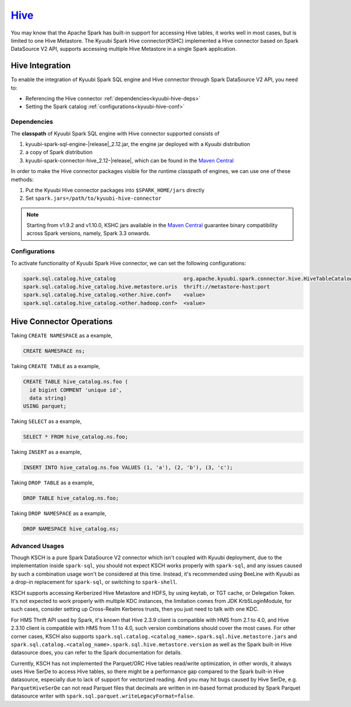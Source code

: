 .. Licensed to the Apache Software Foundation (ASF) under one or more
   contributor license agreements.  See the NOTICE file distributed with
   this work for additional information regarding copyright ownership.
   The ASF licenses this file to You under the Apache License, Version 2.0
   (the "License"); you may not use this file except in compliance with
   the License.  You may obtain a copy of the License at

..    http://www.apache.org/licenses/LICENSE-2.0

.. Unless required by applicable law or agreed to in writing, software
   distributed under the License is distributed on an "AS IS" BASIS,
   WITHOUT WARRANTIES OR CONDITIONS OF ANY KIND, either express or implied.
   See the License for the specific language governing permissions and
   limitations under the License.

`Hive`_
==========

You may know that the Apache Spark has built-in support for accessing Hive tables, it works well in most cases,
but is limited to one Hive Metastore. The Kyuubi Spark Hive connector(KSHC) implemented a Hive connector based
on Spark DataSource V2 API, supports accessing multiple Hive Metastore in a single Spark application.

Hive Integration
----------------

To enable the integration of Kyuubi Spark SQL engine and Hive connector through
Spark DataSource V2 API, you need to:

- Referencing the Hive connector :ref:`dependencies<kyuubi-hive-deps>`
- Setting the Spark catalog :ref:`configurations<kyuubi-hive-conf>`

.. _kyuubi-hive-deps:

Dependencies
************

The **classpath** of Kyuubi Spark SQL engine with Hive connector supported consists of

1. kyuubi-spark-sql-engine-\ |release|\ _2.12.jar, the engine jar deployed with a Kyuubi distribution
2. a copy of Spark distribution
3. kyuubi-spark-connector-hive_2.12-\ |release|\ , which can be found in the `Maven Central`_

In order to make the Hive connector packages visible for the runtime classpath of engines, we can use one of these methods:

1. Put the Kyuubi Hive connector packages into ``$SPARK_HOME/jars`` directly
2. Set ``spark.jars=/path/to/kyuubi-hive-connector``

.. note::
   Starting from v1.9.2 and v1.10.0, KSHC jars available in the `Maven Central`_ guarantee binary compatibility across
   Spark versions, namely, Spark 3.3 onwards.

.. _kyuubi-hive-conf:

Configurations
**************

To activate functionality of Kyuubi Spark Hive connector, we can set the following configurations:

.. code-block:: properties

   spark.sql.catalog.hive_catalog                      org.apache.kyuubi.spark.connector.hive.HiveTableCatalog
   spark.sql.catalog.hive_catalog.hive.metastore.uris  thrift://metastore-host:port
   spark.sql.catalog.hive_catalog.<other.hive.conf>    <value>
   spark.sql.catalog.hive_catalog.<other.hadoop.conf>  <value>

Hive Connector Operations
------------------

Taking ``CREATE NAMESPACE`` as a example,

.. code-block:: sql

   CREATE NAMESPACE ns;

Taking ``CREATE TABLE`` as a example,

.. code-block:: sql

   CREATE TABLE hive_catalog.ns.foo (
     id bigint COMMENT 'unique id',
     data string)
   USING parquet;

Taking ``SELECT`` as a example,

.. code-block:: sql

   SELECT * FROM hive_catalog.ns.foo;

Taking ``INSERT`` as a example,

.. code-block:: sql

   INSERT INTO hive_catalog.ns.foo VALUES (1, 'a'), (2, 'b'), (3, 'c');

Taking ``DROP TABLE`` as a example,

.. code-block:: sql

   DROP TABLE hive_catalog.ns.foo;

Taking ``DROP NAMESPACE`` as a example,

.. code-block:: sql

   DROP NAMESPACE hive_catalog.ns;

Advanced Usages
***************

Though KSCH is a pure Spark DataSource V2 connector which isn't coupled with Kyuubi deployment, due to the
implementation inside ``spark-sql``, you should not expect KSCH works properly with ``spark-sql``, and
any issues caused by such a combination usage won't be considered at this time. Instead, it's recommended
using BeeLine with Kyuubi as a drop-in replacement for ``spark-sql``, or switching to ``spark-shell``.

KSCH supports accessing Kerberized Hive Metastore and HDFS, by using keytab, or TGT cache, or Delegation Token.
It's not expected to work properly with multiple KDC instances, the limitation comes from JDK Krb5LoginModule,
for such cases, consider setting up Cross-Realm Kerberos trusts, then you just need to talk with one KDC.

For HMS Thrift API used by Spark, it's known that Hive 2.3.9 client is compatible with HMS from 2.1 to 4.0, and
Hive 2.3.10 client is compatible with HMS from 1.1 to 4.0, such version combinations should cover the most cases.
For other corner cases, KSCH also supports ``spark.sql.catalog.<catalog_name>.spark.sql.hive.metastore.jars`` and
``spark.sql.catalog.<catalog_name>.spark.sql.hive.metastore.version`` as well as the Spark built-in Hive datasource
does, you can refer to the Spark documentation for details.

Currently, KSCH has not implemented the Parquet/ORC Hive tables read/write optimization, in other words, it always
uses Hive SerDe to access Hive tables, so there might be a performance gap compared to the Spark built-in Hive
datasource, especially due to lack of support for vectorized reading. And you may hit bugs caused by Hive SerDe,
e.g. ``ParquetHiveSerDe`` can not read Parquet files that decimals are written in int-based format produced by
Spark Parquet datasource writer with ``spark.sql.parquet.writeLegacyFormat=false``.

.. _Apache Spark: https://spark.apache.org/
.. _Maven Central: https://mvnrepository.com/artifact/org.apache.kyuubi/kyuubi-spark-connector-hive
